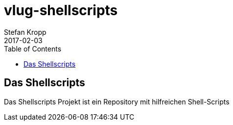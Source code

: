 = vlug-shellscripts
Stefan Kropp
2017-02-03
:jbake-type: project
:jbake-status: published
:jbake-tags: vlughessen
:jbake-git: https://github.com/vlug-hessen/vlug-sandbox.git
:jbake-website: https://www.vlug-hessen.de/project/vlug-sandbox.html
:jbake-project: https://github.com/vlug-hessen/vlug-sandbox
:idprefix:
:toc:

== Das Shellscripts
Das Shellscripts Projekt ist ein Repository mit hilfreichen Shell-Scripts 
